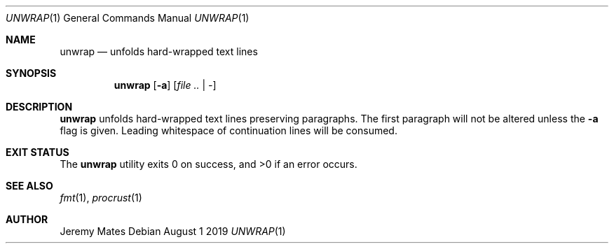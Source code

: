 .Dd August  1 2019
.Dt UNWRAP 1
.nh
.Os
.Sh NAME
.Nm unwrap
.Nd unfolds hard-wrapped text lines
.Sh SYNOPSIS
.Bk -words
.Nm
.Op Fl a
.Op Ar file .. | -
.Ek
.Sh DESCRIPTION
.Nm
unfolds hard-wrapped text lines preserving paragraphs. The first
paragraph will not be altered unless the
.Fl a
flag is given. Leading whitespace of continuation lines will be consumed.
.Sh EXIT STATUS
.Ex -std
.Sh SEE ALSO
.Xr fmt 1 ,
.Xr procrust 1
.Sh AUTHOR
.An Jeremy Mates
